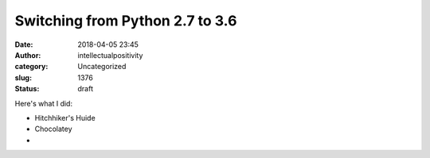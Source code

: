 Switching from Python 2.7 to 3.6
################################
:date: 2018-04-05 23:45
:author: intellectualpositivity
:category: Uncategorized
:slug: 1376
:status: draft

Here's what I did:

-  Hitchhiker's Huide
-  Chocolatey
-  
